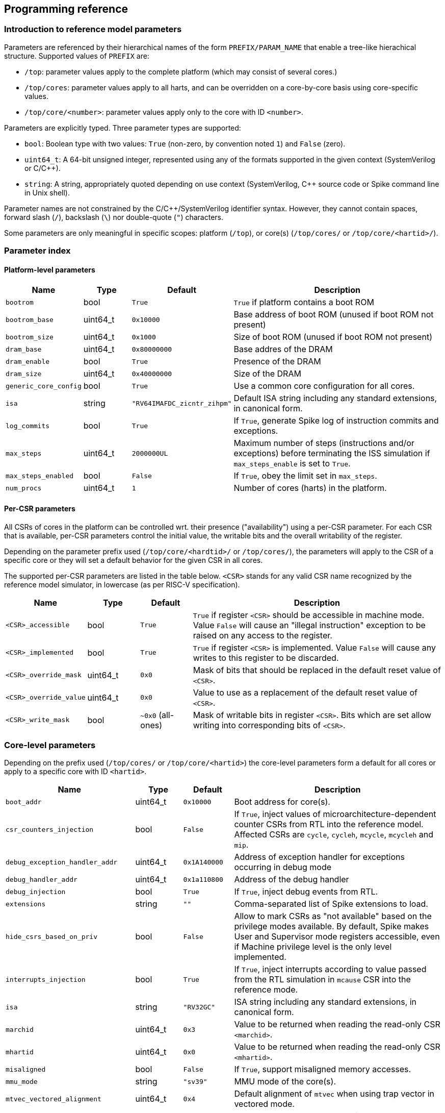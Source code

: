 == Programming reference

=== Introduction to reference model parameters

Parameters are referenced by their hierarchical names of the form `PREFIX/PARAM_NAME` that enable a tree-like hierachical structure.  Supported values of `PREFIX` are:

* `/top`: parameter values apply to the complete platform (which may consist of several cores.)
* `/top/cores`: parameter values apply to all harts, and can be overridden on a core-by-core basis using core-specific values.
* `/top/core/<number>`: parameter values apply only to the core with ID `<number>`.

Parameters are explicitly typed.  Three parameter types are supported:

* `bool`: Boolean type with two values: `True` (non-zero, by convention noted `1`) and `False` (zero).
* `uint64_t`: A 64-bit unsigned integer, represented using any of the formats supported in the given context (SystemVerilog or C/C++).
* `string`: A string, appropriately quoted depending on use context (SystemVerilog, C++ source code or Spike command line in Unix shell).

Parameter names are not constrained by the C/C++/SystemVerilog identifier syntax.  However, they cannot contain spaces, forward slash (`/`), backslash (`\`) nor double-quote (`"`) characters.

Some parameters are only meaningful in specific scopes: platform (`/top`), or core(s) (`/top/cores/` or `/top/core/<hartid>/`).

=== Parameter index

==== Platform-level parameters

[cols="1,1,1,5"]
|===
|Name |Type |Default |Description

|`bootrom`
|bool
|`True`
|`True` if platform contains a boot ROM

|`bootrom_base`
|uint64_t
|`0x10000`
|Base address of boot ROM (unused if boot ROM not present)

|`bootrom_size`
|uint64_t
|`0x1000`
|Size of boot ROM (unused if boot ROM not present)

|`dram_base`
|uint64_t
|`0x80000000`
|Base addres of the DRAM

|`dram_enable`
|bool
|`True`
|Presence of the DRAM

|`dram_size`
|uint64_t
|`0x40000000`
|Size of the DRAM

|`generic_core_config`
|bool
|`True`
|Use a common core configuration for all cores.

|`isa`
|string
|`"RV64IMAFDC_zicntr_zihpm"`
|Default ISA string including any standard extensions, in canonical form.

|`log_commits`
|bool
|`True`
|If `True`, generate Spike log of instruction commits and exceptions.

|`max_steps`
|uint64_t
|`2000000UL`
|Maximum number of steps (instructions and/or exceptions) before terminating the ISS simulation if `max_steps_enable` is set to `True`.

|`max_steps_enabled`
|bool
|`False`
|If `True`, obey the limit set in `max_steps`.

|`num_procs`
|uint64_t
|`1`
|Number of cores (harts) in the platform.
|===

==== Per-CSR parameters

All CSRs of cores in the platform can be controlled wrt. their presence ("availability") using a per-CSR parameter.  For each CSR that is available, per-CSR parameters control the initial value, the writable bits and the overall writability of the register.

Depending on the parameter prefix used (`/top/core/<hardtid>/` or `/top/cores/`), the parameters will apply to the CSR of a specific core or they will set a default behavior for the given CSR in all cores.

The supported per-CSR parameters are listed in the table below.  `<CSR>` stands for any valid CSR name recognized by the reference model simulator, in lowercase (as per RISC-V specification).

[cols="1,1,1,5"]
|===
|Name |Type |Default |Description 

|`<CSR>_accessible`
|bool
|`True`
|`True` if register `<CSR>` should be accessible in machine mode. Value `False` will cause an "illegal instruction" exception to be raised on any access to the register.

|`<CSR>_implemented`
|bool
|`True`
|`True` if register `<CSR>` is implemented. Value `False` will cause any writes to this register to be discarded.

|`<CSR>_override_mask`
|uint64_t
|`0x0`
|Mask of bits that should be replaced in the default reset value of `<CSR>`.

|`<CSR>_override_value`
|uint64_t
|`0x0`
|Value to use as a replacement of the default reset value of `<CSR>`.

|`<CSR>_write_mask`
|bool
|`~0x0` (all-ones)
|Mask of writable bits in register `<CSR>`.  Bits which are set allow writing into corresponding bits of `<CSR>`.
|===

=== Core-level parameters

Depending on the prefix used (`/top/cores/` or `/top/core/<hartid>`) the core-level parameters form a default for all cores or apply to a specific core with ID `<hartid>`.

[cols="1,1,1,5"]
|===
|Name |Type |Default |Description 

|`boot_addr`
|uint64_t
|`0x10000`
|Boot address for core(s).

|`csr_counters_injection`
|bool
|`False`
|If `True`, inject values of microarchitecture-dependent counter CSRs from RTL into the reference model.  Affected CSRs are `cycle`, `cycleh`, `mcycle`, `mcycleh` and `mip`.

|`debug_exception_handler_addr`
|uint64_t
|`0x1A140000`
|Address of exception handler for exceptions occurring in debug mode

|`debug_handler_addr`
|uint64_t
|`0x1a110800`
|Address of the debug handler

|`debug_injection`
|bool
|`True`
|If `True`, inject debug events from RTL.

|`extensions`
|string
|`""`
|Comma-separated list of Spike extensions to load.

|`hide_csrs_based_on_priv`
|bool
|`False`
|Allow to mark CSRs as "not available" based on the privilege modes available.  By default, Spike makes User and Supervisor mode registers accessible, even if Machine privilege level is the only level implemented.
 
|`interrupts_injection`
|bool
|`True`
|If `True`, inject interrupts according to value passed from the RTL simulation in `mcause` CSR into the reference mode.

|`isa`
|string
|`"RV32GC"`
|ISA string including any standard extensions, in canonical form.

|`marchid`
|uint64_t
|`0x3`
|Value to be returned when reading the read-only CSR `<marchid>`.

|`mhartid`
|uint64_t
|`0x0`
|Value to be returned when reading the read-only CSR `<mhartid>`.

|`misaligned`
|bool
|`False`
|If `True`, support misaligned memory accesses.

|`mmu_mode`
|string
|`"sv39"`
|MMU mode of the core(s).

|`mtvec_vectored_alignment`
|uint64_t
|`0x4`
|Default alignment of `mtvec` when using trap vector in vectored mode.

|`mvendorid`
|uint64_t
|`0x00000602`
|Value to be returned when reading the read-only CSR `<mvendorid>`.

|`nmi_mcause`
|uint64_t
|`0x00000020`
|Value of `mcause` which represents a non-maskable interrupt (NMI), without the interrupt bit.  Meaningful only if `interrupt_injection` == `True`.

|`non_standard_interrupts`
|bool
|`False`
|Support non-standard interrupt notification scheme in which arbitraty patterns can be written into the lower 16 bits of `mie` and `mip` CSRs.

|`override_custom_extensions`
|bool
|`True`
|Allow to override the presence of custom ISS extensions (see also `extensions` parameter above.)

|`override_custom_extensions_value`
|bool
|`False`
|If `False`, pretend no custom extensions were specified.  Used to disable all custom extensions at once.

|`pmmpaddr0`
|uint64_t
|`0x0`
|Default value of `pmpaddr0` CSR

|`pmpcfg0`
|uint64_t
|`0x0`
|Default value of `pmpcfg0` CSR

|`pmpregions_max`
|uint64_t
|`0x0`
|Total count of implemented PMP regions in the core(s).  The set of legal values is defined in RISC-V Privileged ISA specification: 0, 16 and 64.

|`pmpregions_writable`
|uint64_t
|`0x0`
|Number of PMP regions with modifiable properties in the core(s), starting from region with index 0.

|`priv`
|string
|`"MSU"`
|Supported privilege levels: "M", "MU" or "MSU"

|trigger_count
|uint64_t
|`0x4`
|Number of supported triggers

|unified_traps
|bool
|`False`
|Process all kinds of traps synchronously as if they were exceptions.
|===


=== DPI Programming Interface

The DPI interface is implemented in file `vendor/riscv/riscv-isa-sim/riscv/riscv_dpi.cc` in `core-v-verif` repository (https://github.com/openhwgroup/core-v-verif/).


==== Create a new instance of Spike extended with DPI interfaces suitable for tandem operation

[,verilog]
----
import "DPI-C" function void spike_create(string filename);
----

[,c++]
----
extern "C" void spike_create(const char *filename);
----

Input args:

* `filename`: name of the ELF file to load into Spike memory.

Return value: NONE.

The instance of Spike will be available in global variable `Simulation *sim`.

=== Destroy an existing instance of Spike with DPI interfaces

[,verilog]
----
import "DPI-C" function void spike_delete();
----

[,c++]
----
extern "C" void spike_delete();
----

Input args: NONE.

Return value: NONE.

Deletes the instance of Spike pointed to by global variable `Simulation *sim`.

=== Step Spike execution through the DPI interface with RVFI state represented as vectors of logic signals

[,verilog]
----
import "DPI-C" function void spike_step_svLogic(inout vector_rvfi core, inout vector_rvfi reference_model);
----

[,c++]
----
extern "C" void spike_step_svLogic(svLogicVecVal* reference, svLogicVecVal* spike);
----

Input args:

* `core`: (mutable) RVFI state of the RTL core represented as signal vector.
* `reference_model`: (mutable) RVFI state of the reference model represented as signal vector.

Return value: NONE.

Before stepping, the entry state of the reference model will be adjusted according to the state of the RTL model.  After the step completes, the return state will represent the result of stepping the reference model for one commit (or exception) from the *updated* input state.

==== Set Boolean parameter `<base><name>` to `<value>`

[,verilog]
----
import "DPI-C" function void spike_set_param_bool(string base, string name, bit value);
----

[,c++]
----
extern "C" void spike_set_param_bool(const char *base, const char *name, bool value);
----

Input args:

* `base`: Base part of parameter name (up to last forward slash character, inclusive)
* `name`: Last member of parameter name (past last forward slash character)
* `value`: Truth value representable on a single bit.

Return value: NONE.

==== Set uint64_t parameter `<base><name>` to `<value>`

[,verilog]
----
import "DPI-C" function void spike_set_param_uint64_t(string base, string name, longint unsigned value);
----

[,c]
----
extern "C" void spike_set_param_uint64_t(const char *base, const char *name, uint64_t value);
----

Input args:

* `base`: Base part of parameter name (up to last forward slash character, inclusive)
* `name`: Last member of parameter name (past last forward slash character)
* `value`: 64-bit unsigned integer value.

Return value: NONE.

==== Set Boolean parameter `<base><name>` to `<value>`

[,verilog]
----
import "DPI-C" function void spike_set_param_str(string base, string name, string value);
----

[,c++]
----
extern "C" void spike_set_param_str(const char *base, const char *name, string value);
----

Input args:

* `base`: Base part of parameter name (up to last forward slash character, inclusive)
* `name`: Last member of parameter name (past last forward slash character)
* `value`: String value.

Return value: NONE.

==== Return the value of Boolean parameter `<base><name>`

[,verilog]
----
import "DPI-C" function bit spike_get_param_bool(string base, string name);
----

[,c++]
----
extern "C" bit spike_get_param_bool(const char *base, const char *name);
----

Input args:

* `base`: Base part of parameter name (up to last forward slash character, inclusive)
* `name`: Last member of parameter name (past last forward slash character)

Return value: Current value of Boolean parameter `<base><name>`.

==== Return the value of uint64_t parameter `<base><name>`

[,verilog]
----
import "DPI-C" function longint unsigned spike_get_param_uint64_t(string base, string name);
----

[,c++]
----
extern "C" uint64_t spike_get_param_uint64_t(const char *base, const char *name);
----

Input args:

* `base`: Base part of parameter name (up to last forward slash character, inclusive)
* `name`: Last member of parameter name (past last forward slash character)

Return value: Current value of uint64_t parameter `<base><name>`

==== Return the value of string parameter `<base><name>`

[,verilog]
----
import "DPI-C" function string spike_get_param_str(string base, string name);
----

[,c++]
----
extern "C" string spike_get_param_str(const char *base, const char *name);
----

Input args:

* `base`: Base part of parameter name (up to last forward slash character, inclusive)
* `name`: Last member of parameter name (past last forward slash character)

Return value: Current value of string parameter `<base><name>`.

==== Set a collection of parameters from a Yaml configuration file

[,verilog]
----
import "DPI-C" function void spike_set_params_from_file(string paramFilePath);
----

[,c++]
----
extern "C" void spike_set_params_from_file(const char *paramFilePath);
----

Sets parameters of the current Spike instance according to the content of file named `<paramFilePath>`.

==== Get current value of a Spike CSR of a specific core

[,verilog]
----
import "DPI-C" function void spike_get_csr(input longint unsigned proc_id, input longint unsigned csr_addr, inout longint unsigned value);
----

[,c++]
----
extern "C" void spike_get_csr(uint64_t proc_id, uint64_t csr_addr, uint64_t &value);
----

Input args:

* `proc_id`: ID of the core to be queried
* `csr_addr`: Address of the CSR
* `value`: Upon return from the function holds the value of the requested CSR.

Return value: NONE (CSR value is passed in an in-out arg).

==== Set value of a Spike CSR for a specific core

[,verilog]
----
import "DPI-C" function void spike_put_csr(input longint unsigned proc_id, input longint unsigned csr_addr, input longint unsigned value);
----

[,c++]
----
extern "C" void spike_put_csr(uint64_t proc_id, uint64_t csr_addr, uint64_t value);
----

Input args:

* `proc_id`: ID of the core to be queried
* `csr_addr`: Address of the CSR
* `value`: Value to be placed in the requested CSR.

Return value: NONE.


//=== C++ Programming Interface

=== Command-line interface

Command-line options added to Spike serve a dual purpose:

* run Spike in standalone mode using the same configurations as in tandem mode;
* (development aid) test the effect of individual parameters without editing configuration files.

==== Load parameters from a configuration file

[,sh]
----
--parm-file=<NAME>
----

Load the parameter tree from Yaml file named `<NAME>`.

The file is expected to contain a valid parameter tree.  Parameters which are not recognized will be silently ignored.

==== Set individual parameter

[,sh]
----
--param=<NAME>:<TYPE>:<VALUE>
----

Set parameter `<NAME>` of type `<TYPE>` to value `<VALUE>`.

`<NAME>` must be a full hierarchical parameter name starting with `/top/`.

`<TYPE>` must be one of `bool`, `uint64_t` or `string`.

`<VALUE` must be a valid valid value for type `<TYPE>`.  Boolean values can be represented as numbers `0` and `1`, or symbols `True`, `true`, `False` or `false`.

Integer values will be converted automatically according to the C/C++ notation rules: numbers starting wit `0x` are treated as hexadecimal, numbers starting with a leading `0` followed by digits are treated as octal, and all other numbers are assumed in decimal notation.
